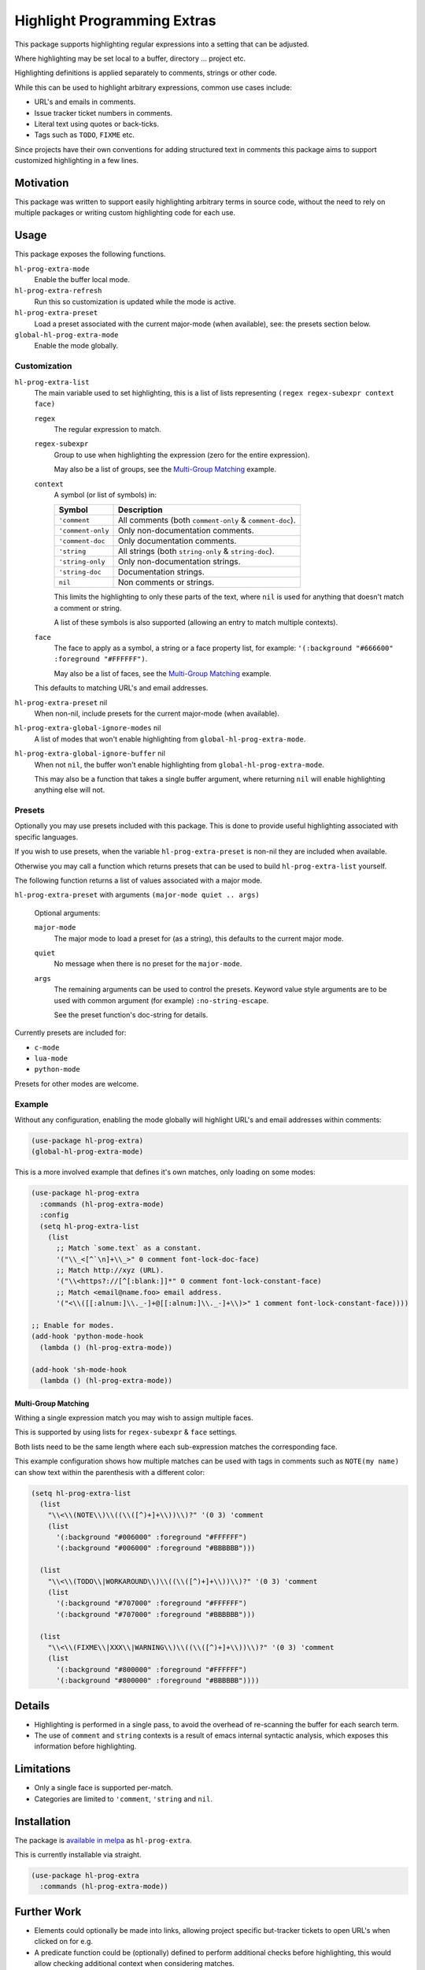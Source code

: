 ############################
Highlight Programming Extras
############################

This package supports highlighting regular expressions into a setting that can be adjusted.

Where highlighting may be set local to a buffer, directory ... project etc.

Highlighting definitions is applied separately to comments, strings or other code.

While this can be used to highlight arbitrary expressions, common use cases include:

- URL's and emails in comments.
- Issue tracker ticket numbers in comments.
- Literal text using quotes or back-ticks.
- Tags such as ``TODO``, ``FIXME`` etc.

Since projects have their own conventions for adding structured text in comments
this package aims to support customized highlighting in a few lines.


Motivation
==========

This package was written to support easily highlighting arbitrary terms in source code,
without the need to rely on multiple packages or writing custom highlighting code for each use.


Usage
=====

This package exposes the following functions.

``hl-prog-extra-mode``
   Enable the buffer local mode.
``hl-prog-extra-refresh``
   Run this so customization is updated while the mode is active.
``hl-prog-extra-preset``
   Load a preset associated with the current major-mode (when available), see: the presets section below.
``global-hl-prog-extra-mode``
   Enable the mode globally.


Customization
-------------

``hl-prog-extra-list``
   The main variable used to set highlighting,
   this is a list of lists representing ``(regex regex-subexpr context face)``

   ``regex``
      The regular expression to match.
   ``regex-subexpr``
      Group to use when highlighting the expression (zero for the entire expression).

      May also be a list of groups, see the `Multi-Group Matching`_ example.
   ``context``
      A symbol (or list of symbols) in:

      .. list-table::
         :header-rows: 1

         - - Symbol
           - Description
         - - ``'comment``
           - All comments (both ``comment-only`` & ``comment-doc``).
         - - ``'comment-only``
           -  Only non-documentation comments.
         - - ``'comment-doc``
           - Only documentation comments.
         - - ``'string``
           - All strings (both ``string-only`` & ``string-doc``).
         - - ``'string-only``
           - Only non-documentation strings.
         - - ``'string-doc``
           - Documentation strings.
         - - ``nil``
           - Non comments or strings.

      This limits the highlighting to only these parts of the text,
      where ``nil`` is used for anything that doesn't match a comment or string.

      A list of these symbols is also supported (allowing an entry to match multiple contexts).
   ``face``
      The face to apply as a symbol, a string or a face property list, for example:
      ``'(:background "#666600" :foreground "#FFFFFF")``.

      May also be a list of faces, see the `Multi-Group Matching`_ example.

   This defaults to matching URL's and email addresses.

``hl-prog-extra-preset`` nil
   When non-nil, include presets for the current major-mode (when available).

``hl-prog-extra-global-ignore-modes`` nil
   A list of modes that won't enable highlighting from ``global-hl-prog-extra-mode``.

``hl-prog-extra-global-ignore-buffer`` nil
   When not ``nil``, the buffer won't enable highlighting from ``global-hl-prog-extra-mode``.

   This may also be a function that takes a single buffer argument,
   where returning ``nil`` will enable highlighting anything else will not.


Presets
-------

Optionally you may use presets included with this package.
This is done to provide useful highlighting associated with specific languages.

If you wish to use presets, when the variable ``hl-prog-extra-preset`` is non-nil
they are included when available.

Otherwise you may call a function which returns presets that can be used to build ``hl-prog-extra-list`` yourself.

The following function returns a list of values associated with a major mode.

``hl-prog-extra-preset`` with arguments ``(major-mode quiet .. args)``

   Optional arguments:

   ``major-mode``
      The major mode to load a preset for (as a string), this defaults to the current major mode.
   ``quiet``
      No message when there is no preset for the ``major-mode``.

   ``args``
      The remaining arguments can be used to control the presets.
      Keyword value style arguments are to be used with common argument (for example) ``:no-string-escape``.

      See the preset function's doc-string for details.

Currently presets are included for:

- ``c-mode``
- ``lua-mode``
- ``python-mode``

Presets for other modes are welcome.


Example
-------

Without any configuration, enabling the mode globally will highlight URL's and email addresses within comments:

.. code-block:: elisp

   (use-package hl-prog-extra)
   (global-hl-prog-extra-mode)


This is a more involved example that defines it's own matches, only loading on some modes:

.. code-block:: elisp

   (use-package hl-prog-extra
     :commands (hl-prog-extra-mode)
     :config
     (setq hl-prog-extra-list
       (list
         ;; Match `some.text` as a constant.
         '("\\_<[^`\n]+\\_>" 0 comment font-lock-doc-face)
         ;; Match http://xyz (URL).
         '("\\<https?://[^[:blank:]]*" 0 comment font-lock-constant-face)
         ;; Match <email@name.foo> email address.
         '("<\\([[:alnum:]\\._-]+@[[:alnum:]\\._-]+\\)>" 1 comment font-lock-constant-face))))

   ;; Enable for modes.
   (add-hook 'python-mode-hook
     (lambda () (hl-prog-extra-mode))

   (add-hook 'sh-mode-hook
     (lambda () (hl-prog-extra-mode))


Multi-Group Matching
^^^^^^^^^^^^^^^^^^^^

Withing a single expression match you may wish to assign multiple faces.

This is supported by using lists for ``regex-subexpr`` & ``face`` settings.

Both lists need to be the same length where each sub-expression matches the corresponding face.

This example configuration shows how multiple matches can be used with tags in comments such as
``NOTE(my name)`` can show text within the parenthesis with a different color:

.. code-block:: elisp

   (setq hl-prog-extra-list
     (list
       "\\<\\(NOTE\\)\\((\\([^)+]+\\))\\)?" '(0 3) 'comment
       (list
         '(:background "#006000" :foreground "#FFFFFF")
         '(:background "#006000" :foreground "#BBBBBB")))

     (list
       "\\<\\(TODO\\|WORKAROUND\\)\\((\\([^)+]+\\))\\)?" '(0 3) 'comment
       (list
         '(:background "#707000" :foreground "#FFFFFF")
         '(:background "#707000" :foreground "#BBBBBB")))

     (list
       "\\<\\(FIXME\\|XXX\\|WARNING\\)\\((\\([^)+]+\\))\\)?" '(0 3) 'comment
       (list
         '(:background "#800000" :foreground "#FFFFFF")
         '(:background "#800000" :foreground "#BBBBBB"))))


Details
=======

- Highlighting is performed in a single pass, to avoid the overhead of re-scanning the buffer for each search term.
- The use of ``comment`` and ``string`` contexts is a result of emacs internal syntactic analysis,
  which exposes this information before highlighting.


Limitations
===========

- Only a single face is supported per-match.
- Categories are limited to ``'comment``, ``'string`` and ``nil``.


Installation
============

The package is `available in melpa <https://melpa.org/#/hl-prog-extra>`__ as ``hl-prog-extra``.

This is currently installable via straight.

.. code-block:: elisp

   (use-package hl-prog-extra
     :commands (hl-prog-extra-mode))


Further Work
============

- Elements could optionally be made into links,
  allowing project specific but-tracker tickets to open URL's when clicked on for e.g.

- A predicate function could be (optionally) defined to perform additional checks before highlighting,
  this would allow checking additional context when considering matches.
